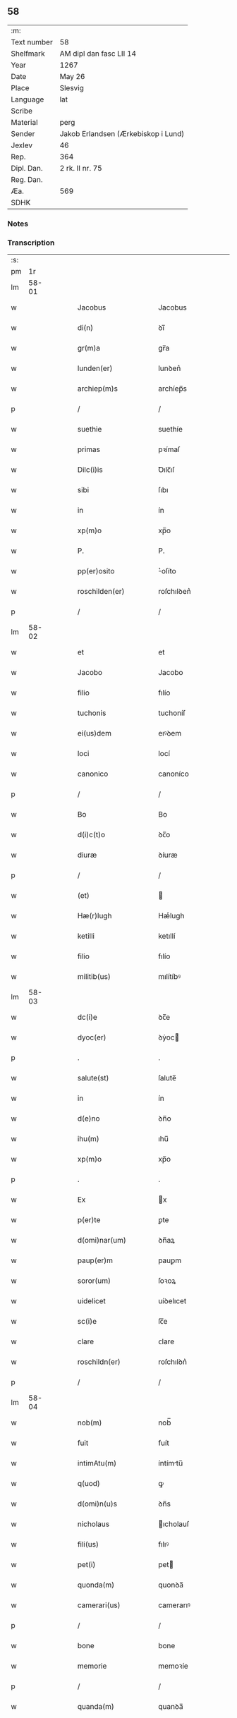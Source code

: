** 58
| :m:         |                                     |
| Text number | 58                                  |
| Shelfmark   | AM dipl dan fasc LII 14             |
| Year        | 1267                                |
| Date        | May 26                              |
| Place       | Slesvig                             |
| Language    | lat                                 |
| Scribe      |                                     |
| Material    | perg                                |
| Sender      | Jakob Erlandsen (Ærkebiskop i Lund) |
| Jexlev      | 46                                  |
| Rep.        | 364                                 |
| Dipl. Dan.  | 2 rk. II nr. 75                     |
| Reg. Dan.   |                                     |
| Æa.         | 569                                 |
| SDHK        |                                     |

*** Notes


*** Transcription
| :s: |       |   |   |   |   |                        |                |   |   |   |   |     |   |   |   |             |
| pm  |    1r |   |   |   |   |                        |                |   |   |   |   |     |   |   |   |             |
| lm  | 58-01 |   |   |   |   |                        |                |   |   |   |   |     |   |   |   |             |
| w   |       |   |   |   |   | Jacobus                | Jacobus        |   |   |   |   | lat |   |   |   |       58-01 |
| w   |       |   |   |   |   | di(n)                  | ꝺı̅             |   |   |   |   | lat |   |   |   |       58-01 |
| w   |       |   |   |   |   | gr(m)a                 | gr̅a            |   |   |   |   | lat |   |   |   |       58-01 |
| w   |       |   |   |   |   | lunden(er)             | lunꝺen͛         |   |   |   |   | lat |   |   |   |       58-01 |
| w   |       |   |   |   |   | archiep(m)s            | archíep̅s       |   |   |   |   | lat |   |   |   |       58-01 |
| p   |       |   |   |   |   | /                      | /              |   |   |   |   | lat |   |   |   |       58-01 |
| w   |       |   |   |   |   | suethie                | suethíe        |   |   |   |   | lat |   |   |   |       58-01 |
| w   |       |   |   |   |   | primas                 | pꝛímaſ         |   |   |   |   | lat |   |   |   |       58-01 |
| w   |       |   |   |   |   | Dilc(i)is              | Ꝺılc̅ıſ         |   |   |   |   | lat |   |   |   |       58-01 |
| w   |       |   |   |   |   | sibi                   | ſıbı           |   |   |   |   | lat |   |   |   |       58-01 |
| w   |       |   |   |   |   | in                     | ín             |   |   |   |   | lat |   |   |   |       58-01 |
| w   |       |   |   |   |   | xp(m)o                 | xp̅o            |   |   |   |   | lat |   |   |   |       58-01 |
| w   |       |   |   |   |   | P.                     | P.             |   |   |   |   | lat |   |   |   |       58-01 |
| w   |       |   |   |   |   | pp(er)osito            | ͛oſíto         |   |   |   |   | lat |   |   |   |       58-01 |
| w   |       |   |   |   |   | roschilden(er)         | roſchılꝺen͛     |   |   |   |   | lat |   |   |   |       58-01 |
| p   |       |   |   |   |   | /                      | /              |   |   |   |   | lat |   |   |   |       58-01 |
| lm  | 58-02 |   |   |   |   |                        |                |   |   |   |   |     |   |   |   |             |
| w   |       |   |   |   |   | et                     | et             |   |   |   |   | lat |   |   |   |       58-02 |
| w   |       |   |   |   |   | Jacobo                 | Jacobo         |   |   |   |   | lat |   |   |   |       58-02 |
| w   |       |   |   |   |   | filio                  | fılío          |   |   |   |   | lat |   |   |   |       58-02 |
| w   |       |   |   |   |   | tuchonis               | tuchoníſ       |   |   |   |   | lat |   |   |   |       58-02 |
| w   |       |   |   |   |   | ei(us)dem              | eıꝰꝺem         |   |   |   |   | lat |   |   |   |       58-02 |
| w   |       |   |   |   |   | loci                   | locí           |   |   |   |   | lat |   |   |   |       58-02 |
| w   |       |   |   |   |   | canonico               | canoníco       |   |   |   |   | lat |   |   |   |       58-02 |
| p   |       |   |   |   |   | /                      | /              |   |   |   |   | lat |   |   |   |       58-02 |
| w   |       |   |   |   |   | Bo                     | Bo             |   |   |   |   | lat |   |   |   |       58-02 |
| w   |       |   |   |   |   | d(i)c(t)o              | ꝺc̅o            |   |   |   |   | lat |   |   |   |       58-02 |
| w   |       |   |   |   |   | diuræ                  | ꝺíuræ          |   |   |   |   | lat |   |   |   |       58-02 |
| p   |       |   |   |   |   | /                      | /              |   |   |   |   | lat |   |   |   |       58-02 |
| w   |       |   |   |   |   | (et)                   |               |   |   |   |   | lat |   |   |   |       58-02 |
| w   |       |   |   |   |   | Hæ(r)lugh              | Hæͬlugh         |   |   |   |   | lat |   |   |   |       58-02 |
| w   |       |   |   |   |   | ketilli                | ketıllí        |   |   |   |   | lat |   |   |   |       58-02 |
| w   |       |   |   |   |   | filio                  | fılío          |   |   |   |   | lat |   |   |   |       58-02 |
| w   |       |   |   |   |   | militib(us)            | mılítíbꝰ       |   |   |   |   | lat |   |   |   |       58-02 |
| lm  | 58-03 |   |   |   |   |                        |                |   |   |   |   |     |   |   |   |             |
| w   |       |   |   |   |   | dc(i)e                 | ꝺc̅e            |   |   |   |   | lat |   |   |   |       58-03 |
| w   |       |   |   |   |   | dyoc(er)               | ꝺẏoc          |   |   |   |   | lat |   |   |   |       58-03 |
| p   |       |   |   |   |   | .                      | .              |   |   |   |   | lat |   |   |   |       58-03 |
| w   |       |   |   |   |   | salute(st)             | ſalute̅         |   |   |   |   | lat |   |   |   |       58-03 |
| w   |       |   |   |   |   | in                     | ín             |   |   |   |   | lat |   |   |   |       58-03 |
| w   |       |   |   |   |   | d(e)no                 | ꝺn̅o            |   |   |   |   | lat |   |   |   |       58-03 |
| w   |       |   |   |   |   | ihu(m)                 | ıhu̅            |   |   |   |   | lat |   |   |   |       58-03 |
| w   |       |   |   |   |   | xp(m)o                 | xp̅o            |   |   |   |   | lat |   |   |   |       58-03 |
| p   |       |   |   |   |   | .                      | .              |   |   |   |   | lat |   |   |   |       58-03 |
| w   |       |   |   |   |   | Ex                     | x             |   |   |   |   | lat |   |   |   |       58-03 |
| w   |       |   |   |   |   | p(er)te                | ꝑte            |   |   |   |   | lat |   |   |   |       58-03 |
| w   |       |   |   |   |   | d(omi)nar(um)          | ꝺn̅aꝝ           |   |   |   |   | lat |   |   |   |       58-03 |
| w   |       |   |   |   |   | paup(er)m              | pauꝑm          |   |   |   |   | lat |   |   |   |       58-03 |
| w   |       |   |   |   |   | soror(um)              | ſoꝛoꝝ          |   |   |   |   | lat |   |   |   |       58-03 |
| w   |       |   |   |   |   | uidelicet              | uíꝺelıcet      |   |   |   |   | lat |   |   |   |       58-03 |
| w   |       |   |   |   |   | sc(i)e                 | ſc̅e            |   |   |   |   | lat |   |   |   |       58-03 |
| w   |       |   |   |   |   | clare                  | ᴄlare          |   |   |   |   | lat |   |   |   |       58-03 |
| w   |       |   |   |   |   | roschildn(er)          | roſchılꝺn͛      |   |   |   |   | lat |   |   |   |       58-03 |
| p   |       |   |   |   |   | /                      | /              |   |   |   |   | lat |   |   |   |       58-03 |
| lm  | 58-04 |   |   |   |   |                        |                |   |   |   |   |     |   |   |   |             |
| w   |       |   |   |   |   | nob(m)                 | nob̅            |   |   |   |   | lat |   |   |   |       58-04 |
| w   |       |   |   |   |   | fuit                   | fuít           |   |   |   |   | lat |   |   |   |       58-04 |
| w   |       |   |   |   |   | intimAtu(m)            | íntímtu̅       |   |   |   |   | lat |   |   |   |       58-04 |
| w   |       |   |   |   |   | q(uod)                 | ꝙ              |   |   |   |   | lat |   |   |   |       58-04 |
| w   |       |   |   |   |   | d(omi)n(u)s            | ꝺn̅s            |   |   |   |   | lat |   |   |   |       58-04 |
| w   |       |   |   |   |   | nicholaus              | ıcholauſ      |   |   |   |   | lat |   |   |   |       58-04 |
| w   |       |   |   |   |   | fili(us)               | fılıꝰ          |   |   |   |   | lat |   |   |   |       58-04 |
| w   |       |   |   |   |   | pet(i)                 | pet           |   |   |   |   | lat |   |   |   |       58-04 |
| w   |       |   |   |   |   | quonda(m)              | quonꝺa̅         |   |   |   |   | lat |   |   |   |       58-04 |
| w   |       |   |   |   |   | camerari(us)           | camerarıꝰ      |   |   |   |   | lat |   |   |   |       58-04 |
| p   |       |   |   |   |   | /                      | /              |   |   |   |   | lat |   |   |   |       58-04 |
| w   |       |   |   |   |   | bone                   | bone           |   |   |   |   | lat |   |   |   |       58-04 |
| w   |       |   |   |   |   | memorie                | memoꝛíe        |   |   |   |   | lat |   |   |   |       58-04 |
| p   |       |   |   |   |   | /                      | /              |   |   |   |   | lat |   |   |   |       58-04 |
| w   |       |   |   |   |   | quanda(m)              | quanꝺa̅         |   |   |   |   | lat |   |   |   |       58-04 |
| w   |       |   |   |   |   | co(m)¦mutacione(st)    | co̅¦mutacíone̅   |   |   |   |   | lat |   |   |   | 58-04—58-05 |
| w   |       |   |   |   |   | bonor(um)              | bonoꝝ          |   |   |   |   | lat |   |   |   |       58-05 |
| w   |       |   |   |   |   | cu(m)                  | cu̅             |   |   |   |   | lat |   |   |   |       58-05 |
| w   |       |   |   |   |   | eisdem                 | eíſꝺem         |   |   |   |   | lat |   |   |   |       58-05 |
| w   |       |   |   |   |   | sororibus              | ſoꝛoꝛıbuſ      |   |   |   |   | lat |   |   |   |       58-05 |
| w   |       |   |   |   |   | fecit                  | fecít          |   |   |   |   | lat |   |   |   |       58-05 |
| p   |       |   |   |   |   | /                      | /              |   |   |   |   | lat |   |   |   |       58-05 |
| w   |       |   |   |   |   | ex                     | ex             |   |   |   |   | lat |   |   |   |       58-05 |
| w   |       |   |   |   |   | qua                    | qua            |   |   |   |   | lat |   |   |   |       58-05 |
| w   |       |   |   |   |   | no(m)                  | no̅             |   |   |   |   | lat |   |   |   |       58-05 |
| w   |       |   |   |   |   | modicu(m)              | moꝺícu̅         |   |   |   |   | lat |   |   |   |       58-05 |
| w   |       |   |   |   |   | ut                     | ut             |   |   |   |   | lat |   |   |   |       58-05 |
| w   |       |   |   |   |   | dr(ur)                 | ꝺr᷑             |   |   |   |   | lat |   |   |   |       58-05 |
| w   |       |   |   |   |   | dc(i)e                 | ꝺc̅e            |   |   |   |   | lat |   |   |   |       58-05 |
| w   |       |   |   |   |   | sorores                | ſoꝛoꝛeſ        |   |   |   |   | lat |   |   |   |       58-05 |
| w   |       |   |   |   |   | da(m)p¦nificate        | ꝺa̅p¦nífícate   |   |   |   |   | lat |   |   |   | 58-05—58-06 |
| w   |       |   |   |   |   | su(m)t                 | ſu̅t            |   |   |   |   | lat |   |   |   |       58-06 |
| w   |       |   |   |   |   | (et)                   |               |   |   |   |   | lat |   |   |   |       58-06 |
| w   |       |   |   |   |   | decepte                | ꝺecepte        |   |   |   |   | lat |   |   |   |       58-06 |
| p   |       |   |   |   |   | /                      | /              |   |   |   |   | lat |   |   |   |       58-06 |
| w   |       |   |   |   |   | p(ro)positu(m)         | oſıtu̅         |   |   |   |   | lat |   |   |   |       58-06 |
| w   |       |   |   |   |   | ecia(m)                | ecía̅           |   |   |   |   | lat |   |   |   |       58-06 |
| w   |       |   |   |   |   | fuit                   | fuít           |   |   |   |   | lat |   |   |   |       58-06 |
| w   |       |   |   |   |   | ex                     | ex             |   |   |   |   | lat |   |   |   |       58-06 |
| w   |       |   |   |   |   | p(er)te                | ꝑte            |   |   |   |   | lat |   |   |   |       58-06 |
| w   |       |   |   |   |   | dc(i)ar(um)            | ꝺc̅aꝝ           |   |   |   |   | lat |   |   |   |       58-06 |
| w   |       |   |   |   |   | soror(um)              | ſoꝛoꝝ          |   |   |   |   | lat |   |   |   |       58-06 |
| w   |       |   |   |   |   | cora(m)                | coꝛa̅           |   |   |   |   | lat |   |   |   |       58-06 |
| w   |       |   |   |   |   | nob(m)                 | nob̅            |   |   |   |   | lat |   |   |   |       58-06 |
| w   |       |   |   |   |   | q(uod)                 | ꝙ              |   |   |   |   | lat |   |   |   |       58-06 |
| w   |       |   |   |   |   | d(omi)n(u)s            | ꝺn̅s            |   |   |   |   | lat |   |   |   |       58-06 |
| w   |       |   |   |   |   | ioh(m)es               | ıoh̅es          |   |   |   |   | lat |   |   |   |       58-06 |
| lm  | 58-07 |   |   |   |   |                        |                |   |   |   |   |     |   |   |   |             |
| w   |       |   |   |   |   | rani                   | raní           |   |   |   |   | lat |   |   |   |       58-07 |
| w   |       |   |   |   |   | ẜ                      | ẜ              |   |   |   |   | lat |   |   |   |       58-07 |
| w   |       |   |   |   |   | bona                   | bona           |   |   |   |   | lat |   |   |   |       58-07 |
| w   |       |   |   |   |   | aliq(ua)               | alıq          |   |   |   |   | lat |   |   |   |       58-07 |
| w   |       |   |   |   |   | que                    | que            |   |   |   |   | lat |   |   |   |       58-07 |
| w   |       |   |   |   |   | ex                     | ex             |   |   |   |   | lat |   |   |   |       58-07 |
| w   |       |   |   |   |   | parte                  | parte          |   |   |   |   | lat |   |   |   |       58-07 |
| w   |       |   |   |   |   | d(omi)ni               | ꝺn̅ı            |   |   |   |   | lat |   |   |   |       58-07 |
| w   |       |   |   |   |   | pet(i)                 | pet           |   |   |   |   | lat |   |   |   |       58-07 |
| w   |       |   |   |   |   | olf                    | olf            |   |   |   |   | lat |   |   |   |       58-07 |
| w   |       |   |   |   |   | ẜ                      | ẜ              |   |   |   |   | lat |   |   |   |       58-07 |
| w   |       |   |   |   |   | i(n)                   | ı̅              |   |   |   |   | lat |   |   |   |       58-07 |
| w   |       |   |   |   |   | suor(um)               | ſuoꝝ           |   |   |   |   | lat |   |   |   |       58-07 |
| w   |       |   |   |   |   | remissione(st)         | remıſſıone̅     |   |   |   |   | lat |   |   |   |       58-07 |
| w   |       |   |   |   |   | p(c)caminu(m)          | pͨcamínu̅        |   |   |   |   | lat |   |   |   |       58-07 |
| w   |       |   |   |   |   | ip(m)ar(um)            | ıp̅aꝝ           |   |   |   |   | lat |   |   |   |       58-07 |
| w   |       |   |   |   |   | claustro               | clauﬅro        |   |   |   |   | lat |   |   |   |       58-07 |
| lm  | 58-08 |   |   |   |   |                        |                |   |   |   |   |     |   |   |   |             |
| w   |       |   |   |   |   | collata                | collata        |   |   |   |   | lat |   |   |   |       58-08 |
| w   |       |   |   |   |   | fuer(m)t               | fuer̅t          |   |   |   |   | lat |   |   |   |       58-08 |
| p   |       |   |   |   |   | /                      | /              |   |   |   |   | lat |   |   |   |       58-08 |
| w   |       |   |   |   |   | min(us)                | mınꝰ           |   |   |   |   | lat |   |   |   |       58-08 |
| w   |       |   |   |   |   | iuste                  | íuﬅe           |   |   |   |   | lat |   |   |   |       58-08 |
| w   |       |   |   |   |   | detinet                | ꝺetınet        |   |   |   |   | lat |   |   |   |       58-08 |
| w   |       |   |   |   |   | occupata               | occupata       |   |   |   |   | lat |   |   |   |       58-08 |
| p   |       |   |   |   |   | /                      | /              |   |   |   |   | lat |   |   |   |       58-08 |
| w   |       |   |   |   |   | Jte(st)                | Jte̅            |   |   |   |   | lat |   |   |   |       58-08 |
| w   |       |   |   |   |   | ex                     | ex             |   |   |   |   | lat |   |   |   |       58-08 |
| w   |       |   |   |   |   | p(er)te                | ꝑte            |   |   |   |   | lat |   |   |   |       58-08 |
| w   |       |   |   |   |   | ear(um)de(st)          | eaꝝꝺe̅          |   |   |   |   | lat |   |   |   |       58-08 |
| w   |       |   |   |   |   | soror(um)              | ſoꝛoꝝ          |   |   |   |   | lat |   |   |   |       58-08 |
| w   |       |   |   |   |   | fuit                   | fuít           |   |   |   |   | lat |   |   |   |       58-08 |
| w   |       |   |   |   |   | cora(m)                | coꝛa̅           |   |   |   |   | lat |   |   |   |       58-08 |
| w   |       |   |   |   |   | nob(m)                 | nob̅            |   |   |   |   | lat |   |   |   |       58-08 |
| w   |       |   |   |   |   | ex¦spositu(m)          | ex¦ſpoſítu̅     |   |   |   |   | lat |   |   |   | 58-08—58-09 |
| w   |       |   |   |   |   | q(uod)                 | ꝙ              |   |   |   |   | lat |   |   |   |       58-09 |
| w   |       |   |   |   |   | d(omi)n(u)s            | ꝺn̅s            |   |   |   |   | lat |   |   |   |       58-09 |
| w   |       |   |   |   |   | And(e)as               | nꝺͤas          |   |   |   |   | lat |   |   |   |       58-09 |
| w   |       |   |   |   |   | filius                 | fılíuſ         |   |   |   |   | lat |   |   |   |       58-09 |
| w   |       |   |   |   |   | nicholai               | nıcholaí       |   |   |   |   | lat |   |   |   |       58-09 |
| w   |       |   |   |   |   | una(m)                 | una̅            |   |   |   |   | lat |   |   |   |       58-09 |
| w   |       |   |   |   |   | curia(m)               | curía̅          |   |   |   |   | lat |   |   |   |       58-09 |
| w   |       |   |   |   |   | qua(m)                 | qua̅            |   |   |   |   | lat |   |   |   |       58-09 |
| w   |       |   |   |   |   | d(omi)na               | ꝺn̅a            |   |   |   |   | lat |   |   |   |       58-09 |
| w   |       |   |   |   |   | Estrid                 | ﬅríꝺ          |   |   |   |   | lat |   |   |   |       58-09 |
| w   |       |   |   |   |   | memorato               | memoꝛato       |   |   |   |   | lat |   |   |   |       58-09 |
| w   |       |   |   |   |   | claustro               | clauﬅro        |   |   |   |   | lat |   |   |   |       58-09 |
| lm  | 58-10 |   |   |   |   |                        |                |   |   |   |   |     |   |   |   |             |
| w   |       |   |   |   |   | (con)tul(er)at         | ꝯtul͛at         |   |   |   |   | lat |   |   |   |       58-10 |
| w   |       |   |   |   |   | ui                     | uí             |   |   |   |   | lat |   |   |   |       58-10 |
| w   |       |   |   |   |   | detinet                | ꝺetínet        |   |   |   |   | lat |   |   |   |       58-10 |
| w   |       |   |   |   |   | i(n)                   | ı̅              |   |   |   |   | lat |   |   |   |       58-10 |
| w   |       |   |   |   |   | ip(m)ar(um)            | ıp̅aꝝ           |   |   |   |   | lat |   |   |   |       58-10 |
| w   |       |   |   |   |   | soror(um)              | ſoꝛoꝝ          |   |   |   |   | lat |   |   |   |       58-10 |
| w   |       |   |   |   |   | p(er)iudiciu(m)        | p͛íuꝺícíu̅       |   |   |   |   | lat |   |   |   |       58-10 |
| w   |       |   |   |   |   | no(m)                  | no̅             |   |   |   |   | lat |   |   |   |       58-10 |
| w   |       |   |   |   |   | modicu(m)              | moꝺícu̅         |   |   |   |   | lat |   |   |   |       58-10 |
| w   |       |   |   |   |   | (et)                   |               |   |   |   |   | lat |   |   |   |       58-10 |
| w   |       |   |   |   |   | g(ra)uamen             | guamen        |   |   |   |   | lat |   |   |   |       58-10 |
| p   |       |   |   |   |   | /                      | /              |   |   |   |   | lat |   |   |   |       58-10 |
| w   |       |   |   |   |   | Postulaba(m)t          | Poﬅulaba̅t      |   |   |   |   | lat |   |   |   |       58-10 |
| w   |       |   |   |   |   | p(er)te(er)a           | p͛te͛a           |   |   |   |   | lat |   |   |   |       58-10 |
| lm  | 58-11 |   |   |   |   |                        |                |   |   |   |   |     |   |   |   |             |
| w   |       |   |   |   |   | dc(i)e                 | ꝺc̅e            |   |   |   |   | lat |   |   |   |       58-11 |
| w   |       |   |   |   |   | sorores                | ſoꝛoꝛeſ        |   |   |   |   | lat |   |   |   |       58-11 |
| w   |       |   |   |   |   | ut                     | ut             |   |   |   |   | lat |   |   |   |       58-11 |
| w   |       |   |   |   |   | pietatis               | pıetatíſ       |   |   |   |   | lat |   |   |   |       58-11 |
| w   |       |   |   |   |   | intuitu                | íntuítu        |   |   |   |   | lat |   |   |   |       58-11 |
| w   |       |   |   |   |   | aliquibus              | alıquıbuſ      |   |   |   |   | lat |   |   |   |       58-11 |
| w   |       |   |   |   |   | fidedignis             | fıꝺeꝺígníſ     |   |   |   |   | lat |   |   |   |       58-11 |
| w   |       |   |   |   |   | mandarem(us)           | manꝺaremꝰ      |   |   |   |   | lat |   |   |   |       58-11 |
| w   |       |   |   |   |   | q(i)                   | q             |   |   |   |   | lat |   |   |   |       58-11 |
| w   |       |   |   |   |   | p(er)dc(i)as           | p͛ꝺc̅aſ          |   |   |   |   | lat |   |   |   |       58-11 |
| w   |       |   |   |   |   | iniurias               | íníuríaſ       |   |   |   |   | lat |   |   |   |       58-11 |
| lm  | 58-12 |   |   |   |   |                        |                |   |   |   |   |     |   |   |   |             |
| w   |       |   |   |   |   | diligent(er)           | ꝺılıgent͛       |   |   |   |   | lat |   |   |   |       58-12 |
| w   |       |   |   |   |   | intl(m)ligentes        | íntl̅lıgenteſ   |   |   |   |   | lat |   |   |   |       58-12 |
| p   |       |   |   |   |   | /                      | /              |   |   |   |   | lat |   |   |   |       58-12 |
| w   |       |   |   |   |   | nob(m)                 | nob̅            |   |   |   |   | lat |   |   |   |       58-12 |
| w   |       |   |   |   |   | u(er)itate(st)         | u͛ıtate̅         |   |   |   |   | lat |   |   |   |       58-12 |
| w   |       |   |   |   |   | de                     | ꝺe             |   |   |   |   | lat |   |   |   |       58-12 |
| w   |       |   |   |   |   | singl(m)is             | ſıngl̅ıſ        |   |   |   |   | lat |   |   |   |       58-12 |
| w   |       |   |   |   |   | intimare(st)t          | íntímare̅t      |   |   |   |   | lat |   |   |   |       58-12 |
| p   |       |   |   |   |   | /                      | /              |   |   |   |   | lat |   |   |   |       58-12 |
| w   |       |   |   |   |   | nos                    | os            |   |   |   |   | lat |   |   |   |       58-12 |
| w   |       |   |   |   |   | g(i)                   | g             |   |   |   |   | lat |   |   |   |       58-12 |
| w   |       |   |   |   |   | p(er)icl(m)m           | ꝑıcl̅m          |   |   |   |   | lat |   |   |   |       58-12 |
| p   |       |   |   |   |   | /                      | /              |   |   |   |   | lat |   |   |   |       58-12 |
| w   |       |   |   |   |   | ⸌quod⸍                 | ⸌quoꝺ⸍         |   |   |   |   | lat |   |   |   |       58-12 |
| w   |       |   |   |   |   | ex                     | ex             |   |   |   |   | lat |   |   |   |       58-12 |
| w   |       |   |   |   |   | p(er)missis            | p͛míſſís        |   |   |   |   | lat |   |   |   |       58-12 |
| lm  | 58-13 |   |   |   |   |                        |                |   |   |   |   |     |   |   |   |             |
| w   |       |   |   |   |   | accide(er)             | accíꝺe͛         |   |   |   |   | lat |   |   |   |       58-13 |
| w   |       |   |   |   |   | p(m)t                  | p̅t             |   |   |   |   | lat |   |   |   |       58-13 |
| w   |       |   |   |   |   | q(uod)(ra)plurimu(m)   | ꝙplurímu̅      |   |   |   |   | lat |   |   |   |       58-13 |
| w   |       |   |   |   |   | attendentes            | attenꝺenteſ    |   |   |   |   | lat |   |   |   |       58-13 |
| p   |       |   |   |   |   | /                      | /              |   |   |   |   | lat |   |   |   |       58-13 |
| w   |       |   |   |   |   | Ac                     | c             |   |   |   |   | lat |   |   |   |       58-13 |
| w   |       |   |   |   |   | saluti                 | ſalutí         |   |   |   |   | lat |   |   |   |       58-13 |
| w   |       |   |   |   |   | a(m)iar(um)            | a̅ıaꝝ           |   |   |   |   | lat |   |   |   |       58-13 |
| w   |       |   |   |   |   | p(er)cipue             | p͛cípue         |   |   |   |   | lat |   |   |   |       58-13 |
| w   |       |   |   |   |   | intendentes            | íntenꝺenteſ    |   |   |   |   | lat |   |   |   |       58-13 |
| p   |       |   |   |   |   | /                      | /              |   |   |   |   | lat |   |   |   |       58-13 |
| w   |       |   |   |   |   | vob(m)                 | ỽob̅            |   |   |   |   | lat |   |   |   |       58-13 |
| w   |       |   |   |   |   | in                     | ín             |   |   |   |   | lat |   |   |   |       58-13 |
| w   |       |   |   |   |   | uirtute                | uırtute        |   |   |   |   | lat |   |   |   |       58-13 |
| lm  | 58-14 |   |   |   |   |                        |                |   |   |   |   |     |   |   |   |             |
| w   |       |   |   |   |   | obedi(n)e              | obeꝺı̅e         |   |   |   |   | lat |   |   |   |       58-14 |
| w   |       |   |   |   |   | districte              | ꝺıﬅríe        |   |   |   |   | lat |   |   |   |       58-14 |
| w   |       |   |   |   |   | p(er)cipiendo          | p͛cípıenꝺo      |   |   |   |   | lat |   |   |   |       58-14 |
| w   |       |   |   |   |   | mandam(us)             | manꝺamꝰ        |   |   |   |   | lat |   |   |   |       58-14 |
| w   |       |   |   |   |   | q(ua)t(us)             | qtꝰ           |   |   |   |   | lat |   |   |   |       58-14 |
| p   |       |   |   |   |   | /                      | /              |   |   |   |   | lat |   |   |   |       58-14 |
| w   |       |   |   |   |   | (con)sid(er)acione(st) | ꝯſıꝺ͛acıone̅     |   |   |   |   | lat |   |   |   |       58-14 |
| w   |       |   |   |   |   | bonor(um)              | bonoꝝ          |   |   |   |   | lat |   |   |   |       58-14 |
| w   |       |   |   |   |   | (con)mutator(um)       | ꝯmutatoꝝ       |   |   |   |   | lat |   |   |   |       58-14 |
| w   |       |   |   |   |   | int(er)                | ínt͛            |   |   |   |   | lat |   |   |   |       58-14 |
| w   |       |   |   |   |   | sorores                | ſoꝛoꝛeſ        |   |   |   |   | lat |   |   |   |       58-14 |
| w   |       |   |   |   |   | sepe-¦dc(i)as          | ſepe-¦ꝺc̅aſ     |   |   |   |   | lat |   |   |   | 58-14—58-15 |
| w   |       |   |   |   |   | ex                     | ex             |   |   |   |   | lat |   |   |   |       58-15 |
| w   |       |   |   |   |   | p(er)te                | ꝑte            |   |   |   |   | lat |   |   |   |       58-15 |
| w   |       |   |   |   |   | una                    | una            |   |   |   |   | lat |   |   |   |       58-15 |
| p   |       |   |   |   |   | /                      | /              |   |   |   |   | lat |   |   |   |       58-15 |
| w   |       |   |   |   |   | (et)                   |               |   |   |   |   | lat |   |   |   |       58-15 |
| w   |       |   |   |   |   | heredes                | hereꝺeſ        |   |   |   |   | lat |   |   |   |       58-15 |
| w   |       |   |   |   |   | sup(ra)d(i)c(t)i       | ſupꝺc̅ı        |   |   |   |   | lat |   |   |   |       58-15 |
| w   |       |   |   |   |   | d(omi)ni               | ꝺn̅ı            |   |   |   |   | lat |   |   |   |       58-15 |
| w   |       |   |   |   |   | N(/)                   | N(/)           |   |   |   |   | lat |   |   |   |       58-15 |
| w   |       |   |   |   |   | pet(i)                 | pet           |   |   |   |   | lat |   |   |   |       58-15 |
| w   |       |   |   |   |   | filij                  | fílí          |   |   |   |   | lat |   |   |   |       58-15 |
| w   |       |   |   |   |   | quonda(m)              | quonꝺa̅         |   |   |   |   | lat |   |   |   |       58-15 |
| w   |       |   |   |   |   | cam(er)arij            | cam͛arí        |   |   |   |   | lat |   |   |   |       58-15 |
| w   |       |   |   |   |   | ex                     | ex             |   |   |   |   | lat |   |   |   |       58-15 |
| w   |       |   |   |   |   | p(er)te                | ꝑte            |   |   |   |   | lat |   |   |   |       58-15 |
| w   |       |   |   |   |   | altera                 | altera         |   |   |   |   | lat |   |   |   |       58-15 |
| p   |       |   |   |   |   | /                      | /              |   |   |   |   | lat |   |   |   |       58-15 |
| lm  | 58-16 |   |   |   |   |                        |                |   |   |   |   |     |   |   |   |             |
| w   |       |   |   |   |   | ac                     | ac             |   |   |   |   | lat |   |   |   |       58-16 |
| w   |       |   |   |   |   | int(er)                | ínt͛            |   |   |   |   | lat |   |   |   |       58-16 |
| w   |       |   |   |   |   | sorores                | ſoꝛoꝛeſ        |   |   |   |   | lat |   |   |   |       58-16 |
| w   |       |   |   |   |   | dc(i)as                | ꝺc̅aſ           |   |   |   |   | lat |   |   |   |       58-16 |
| p   |       |   |   |   |   | /                      | /              |   |   |   |   | lat |   |   |   |       58-16 |
| w   |       |   |   |   |   | (et)                   |               |   |   |   |   | lat |   |   |   |       58-16 |
| w   |       |   |   |   |   | d(e)nm                 | ꝺn̅m            |   |   |   |   | lat |   |   |   |       58-16 |
| w   |       |   |   |   |   | ioh(m)em               | ıoh̅em          |   |   |   |   | lat |   |   |   |       58-16 |
| w   |       |   |   |   |   | rani                   | raní           |   |   |   |   | lat |   |   |   |       58-16 |
| w   |       |   |   |   |   | ẜ                      | ẜ              |   |   |   |   | lat |   |   |   |       58-16 |
| p   |       |   |   |   |   | /                      | /              |   |   |   |   | lat |   |   |   |       58-16 |
| w   |       |   |   |   |   | (con)sid(er)acione(st) | ꝯſıꝺ͛acíone̅     |   |   |   |   | lat |   |   |   |       58-16 |
| w   |       |   |   |   |   | bonor(um)              | bonoꝝ          |   |   |   |   | lat |   |   |   |       58-16 |
| w   |       |   |   |   |   | ab                     | ab             |   |   |   |   | lat |   |   |   |       58-16 |
| w   |       |   |   |   |   | eode(st)               | eoꝺe̅           |   |   |   |   | lat |   |   |   |       58-16 |
| w   |       |   |   |   |   | iniuste                | íníuﬅe         |   |   |   |   | lat |   |   |   |       58-16 |
| w   |       |   |   |   |   | detentor(um)           | ꝺetentoꝝ       |   |   |   |   | lat |   |   |   |       58-16 |
| lm  | 58-17 |   |   |   |   |                        |                |   |   |   |   |     |   |   |   |             |
| w   |       |   |   |   |   | diligentissime         | ꝺılıgentıſſíme |   |   |   |   | lat |   |   |   |       58-17 |
| w   |       |   |   |   |   | absq(ue)               | abſqꝫ          |   |   |   |   | lat |   |   |   |       58-17 |
| w   |       |   |   |   |   | omni                   | omní           |   |   |   |   | lat |   |   |   |       58-17 |
| w   |       |   |   |   |   | (con)sc(i)iar(um)      | ꝯſc̅íaꝝ         |   |   |   |   | lat |   |   |   |       58-17 |
| w   |       |   |   |   |   | scrupulo               | ſcrupulo       |   |   |   |   | lat |   |   |   |       58-17 |
| w   |       |   |   |   |   | facta(m)               | faa̅           |   |   |   |   | lat |   |   |   |       58-17 |
| p   |       |   |   |   |   | /                      | /              |   |   |   |   | lat |   |   |   |       58-17 |
| w   |       |   |   |   |   | nob(m)                 | nob̅            |   |   |   |   | lat |   |   |   |       58-17 |
| w   |       |   |   |   |   | significetis           | ſıgnífícetıſ   |   |   |   |   | lat |   |   |   |       58-17 |
| p   |       |   |   |   |   | /                      | /              |   |   |   |   | lat |   |   |   |       58-17 |
| w   |       |   |   |   |   | ut                     | ut             |   |   |   |   | lat |   |   |   |       58-17 |
| w   |       |   |   |   |   | mera                   | mera           |   |   |   |   | lat |   |   |   |       58-17 |
| w   |       |   |   |   |   | u(er)itate             | u͛ıtate         |   |   |   |   | lat |   |   |   |       58-17 |
| lm  | 58-18 |   |   |   |   |                        |                |   |   |   |   |     |   |   |   |             |
| w   |       |   |   |   |   | intellecta             | íntellea      |   |   |   |   | lat |   |   |   |       58-18 |
| p   |       |   |   |   |   | /                      | /              |   |   |   |   | lat |   |   |   |       58-18 |
| w   |       |   |   |   |   | ad                     | aꝺ             |   |   |   |   | lat |   |   |   |       58-18 |
| w   |       |   |   |   |   | iudicandu(m)           | ıuꝺıcanꝺu̅      |   |   |   |   | lat |   |   |   |       58-18 |
| w   |       |   |   |   |   | seu                    | ſeu            |   |   |   |   | lat |   |   |   |       58-18 |
| w   |       |   |   |   |   | ad                     | aꝺ             |   |   |   |   | lat |   |   |   |       58-18 |
| w   |       |   |   |   |   | (con)ponendu(m)        | ꝯponenꝺu̅       |   |   |   |   | lat |   |   |   |       58-18 |
| w   |       |   |   |   |   | int(er)                | ínt           |   |   |   |   | lat |   |   |   |       58-18 |
| w   |       |   |   |   |   | memoratas              | memoꝛataſ      |   |   |   |   | lat |   |   |   |       58-18 |
| w   |       |   |   |   |   | sorores                | ſoꝛoꝛeſ        |   |   |   |   | lat |   |   |   |       58-18 |
| w   |       |   |   |   |   | (et)                   |               |   |   |   |   | lat |   |   |   |       58-18 |
| w   |       |   |   |   |   | ear(um)                | eaꝝ            |   |   |   |   | lat |   |   |   |       58-18 |
| w   |       |   |   |   |   | iniuriatores           | íníuríatoꝛeſ   |   |   |   |   | lat |   |   |   |       58-18 |
| lm  | 58-19 |   |   |   |   |                        |                |   |   |   |   |     |   |   |   |             |
| w   |       |   |   |   |   | pot(er)imus            | pot͛ımuſ        |   |   |   |   | lat |   |   |   |       58-19 |
| w   |       |   |   |   |   | facilius               | facılíuſ       |   |   |   |   | lat |   |   |   |       58-19 |
| w   |       |   |   |   |   | informari              | ínfoꝛmarí      |   |   |   |   | lat |   |   |   |       58-19 |
| p   |       |   |   |   |   | /                      | /              |   |   |   |   | lat |   |   |   |       58-19 |
| w   |       |   |   |   |   | moneatis               | oneatíſ       |   |   |   |   | lat |   |   |   |       58-19 |
| w   |       |   |   |   |   | etiam                  | etíam          |   |   |   |   | lat |   |   |   |       58-19 |
| w   |       |   |   |   |   | sup(ra)d(i)c(tu)m      | ſupꝺc̅m        |   |   |   |   | lat |   |   |   |       58-19 |
| w   |       |   |   |   |   | d(e)nm                 | ꝺn̅m            |   |   |   |   | lat |   |   |   |       58-19 |
| w   |       |   |   |   |   | Andrea(m)              | nꝺꝛea̅         |   |   |   |   | lat |   |   |   |       58-19 |
| w   |       |   |   |   |   | nich(m)                | ních̅           |   |   |   |   | lat |   |   |   |       58-19 |
| p   |       |   |   |   |   | /                      | /              |   |   |   |   | lat |   |   |   |       58-19 |
| w   |       |   |   |   |   | ẜ.                     | ẜ.             |   |   |   |   | lat |   |   |   |       58-19 |
| w   |       |   |   |   |   | ut                     | ut             |   |   |   |   | lat |   |   |   |       58-19 |
| lm  | 58-20 |   |   |   |   |                        |                |   |   |   |   |     |   |   |   |             |
| w   |       |   |   |   |   | curia(m)               | curıa̅          |   |   |   |   | lat |   |   |   |       58-20 |
| w   |       |   |   |   |   | d(i)c(t)is             | ꝺc̅ıs           |   |   |   |   | lat |   |   |   |       58-20 |
| w   |       |   |   |   |   | sororibus              | ſoꝛoꝛíbuſ      |   |   |   |   | lat |   |   |   |       58-20 |
| w   |       |   |   |   |   | attinente(st)          | attínente̅      |   |   |   |   | lat |   |   |   |       58-20 |
| p   |       |   |   |   |   | /                      | /              |   |   |   |   | lat |   |   |   |       58-20 |
| w   |       |   |   |   |   | q(uod)(ra)             | ꝙ             |   |   |   |   | lat |   |   |   |       58-20 |
| w   |       |   |   |   |   | detinet                | ꝺetínet        |   |   |   |   | lat |   |   |   |       58-20 |
| w   |       |   |   |   |   | in                     | ín             |   |   |   |   | lat |   |   |   |       58-20 |
| w   |       |   |   |   |   | det(i)mentu(m)         | ꝺetmentu̅      |   |   |   |   | lat |   |   |   |       58-20 |
| w   |       |   |   |   |   | ai(n)e                 | aı̅e            |   |   |   |   | lat |   |   |   |       58-20 |
| w   |       |   |   |   |   | sue                    | ſue            |   |   |   |   | lat |   |   |   |       58-20 |
| w   |       |   |   |   |   | uiolent(er)            | uíolent͛        |   |   |   |   | lat |   |   |   |       58-20 |
| p   |       |   |   |   |   | /                      | /              |   |   |   |   | lat |   |   |   |       58-20 |
| w   |       |   |   |   |   | ip(m)is                | ıp̅ıſ           |   |   |   |   | lat |   |   |   |       58-20 |
| w   |       |   |   |   |   | lib(er)e               | lıb͛e           |   |   |   |   | lat |   |   |   |       58-20 |
| lm  | 58-21 |   |   |   |   |                        |                |   |   |   |   |     |   |   |   |             |
| w   |       |   |   |   |   | dimittet               | ꝺímíttet       |   |   |   |   | lat |   |   |   |       58-21 |
| w   |       |   |   |   |   | (et)                   |               |   |   |   |   | lat |   |   |   |       58-21 |
| w   |       |   |   |   |   | assignet               | aſſıgnet       |   |   |   |   | lat |   |   |   |       58-21 |
| p   |       |   |   |   |   | /                      | /              |   |   |   |   | lat |   |   |   |       58-21 |
| w   |       |   |   |   |   | (et)                   |               |   |   |   |   | lat |   |   |   |       58-21 |
| w   |       |   |   |   |   | p(ro)                  | ꝓ              |   |   |   |   | lat |   |   |   |       58-21 |
| w   |       |   |   |   |   | dampnis                | ꝺampníſ        |   |   |   |   | lat |   |   |   |       58-21 |
| w   |       |   |   |   |   | illatis                | ıllatíſ        |   |   |   |   | lat |   |   |   |       58-21 |
| w   |       |   |   |   |   | satisfaciat            | ſatıſfacíat    |   |   |   |   | lat |   |   |   |       58-21 |
| w   |       |   |   |   |   | (con)petent(er)        | ꝯpetent       |   |   |   |   | lat |   |   |   |       58-21 |
| p   |       |   |   |   |   | /                      | /              |   |   |   |   | lat |   |   |   |       58-21 |
| w   |       |   |   |   |   | alioquin               | alıoquín       |   |   |   |   | lat |   |   |   |       58-21 |
| w   |       |   |   |   |   | (con)t(ra)             | ꝯt            |   |   |   |   | lat |   |   |   |       58-21 |
| w   |       |   |   |   |   | ip(m)m                 | ıp̅m            |   |   |   |   | lat |   |   |   |       58-21 |
| lm  | 58-22 |   |   |   |   |                        |                |   |   |   |   |     |   |   |   |             |
| w   |       |   |   |   |   | p(er)                  | ꝑ              |   |   |   |   | lat |   |   |   |       58-22 |
| w   |       |   |   |   |   | censura(m)             | cenſura̅        |   |   |   |   | lat |   |   |   |       58-22 |
| w   |       |   |   |   |   | eccl(es)iastica(m)     | eccl̅ıaﬅıca̅     |   |   |   |   | lat |   |   |   |       58-22 |
| w   |       |   |   |   |   | q(uod)(m)              | ꝙͫ              |   |   |   |   | lat |   |   |   |       58-22 |
| w   |       |   |   |   |   | de                     | ꝺe             |   |   |   |   | lat |   |   |   |       58-22 |
| w   |       |   |   |   |   | iure                   | íure           |   |   |   |   | lat |   |   |   |       58-22 |
| w   |       |   |   |   |   | pot(er)imus            | pot͛ımuſ        |   |   |   |   | lat |   |   |   |       58-22 |
| w   |       |   |   |   |   | p(ro)cedem(us)         | ꝓceꝺemꝰ        |   |   |   |   | lat |   |   |   |       58-22 |
| w   |       |   |   |   |   | De                     | Ꝺe             |   |   |   |   | lat |   |   |   |       58-22 |
| w   |       |   |   |   |   | singl(m)is             | ſıngl̅ıſ        |   |   |   |   | lat |   |   |   |       58-22 |
| w   |       |   |   |   |   | sup(ra)d(i)c(t)is      | ſupꝺc̅ıſ       |   |   |   |   | lat |   |   |   |       58-22 |
| w   |       |   |   |   |   | ut                     | ut             |   |   |   |   | lat |   |   |   |       58-22 |
| w   |       |   |   |   |   | filij                  | fılí          |   |   |   |   | lat |   |   |   |       58-22 |
| w   |       |   |   |   |   | obedi¦encie            | obeꝺí¦encíe    |   |   |   |   | lat |   |   |   | 58-22—58-23 |
| w   |       |   |   |   |   | u(er)itate(st)         | u͛ıtate̅         |   |   |   |   | lat |   |   |   |       58-23 |
| w   |       |   |   |   |   | (et)                   |               |   |   |   |   | lat |   |   |   |       58-23 |
| w   |       |   |   |   |   | no(m)                  | no̅             |   |   |   |   | lat |   |   |   |       58-23 |
| w   |       |   |   |   |   | ficticiu(m)            | fıícíu̅        |   |   |   |   | lat |   |   |   |       58-23 |
| w   |       |   |   |   |   | rescribatis            | reſcríbatíſ    |   |   |   |   | lat |   |   |   |       58-23 |
| w   |       |   |   |   |   | Datu(m)                | Ꝺatu̅           |   |   |   |   | lat |   |   |   |       58-23 |
| w   |       |   |   |   |   | sleswic                | sleswíc        |   |   |   |   | lat |   |   |   |       58-23 |
| w   |       |   |   |   |   | Anno                   | nno           |   |   |   |   | lat |   |   |   |       58-23 |
| w   |       |   |   |   |   | d(omi)ni               | ꝺn̅ı            |   |   |   |   | lat |   |   |   |       58-23 |
| n   |       |   |   |   |   | m(o).                  | ͦ.             |   |   |   |   | lat |   |   |   |       58-23 |
| n   |       |   |   |   |   | cc(o).                 | ccͦ.            |   |   |   |   | lat |   |   |   |       58-23 |
| w   |       |   |   |   |   | L(o)x.                 | Lͦx.            |   |   |   |   | lat |   |   |   |       58-23 |
| n   |       |   |   |   |   | vi(o)j                 | ỽıͦj            |   |   |   |   | lat |   |   |   |       58-23 |
| lm  | 58-24 |   |   |   |   |                        |                |   |   |   |   |     |   |   |   |             |
| w   |       |   |   |   |   | k(a)l(endas)s          | kl̅s            |   |   |   |   | lat |   |   |   |       58-24 |
| w   |       |   |   |   |   | iunij                  | íuní          |   |   |   |   | lat |   |   |   |       58-24 |
| w   |       |   |   |   |   | septimo                | ſeptímo        |   |   |   |   | lat |   |   |   |       58-24 |
| p   |       |   |   |   |   | /                      | /              |   |   |   |   | lat |   |   |   |       58-24 |
| :e: |       |   |   |   |   |                        |                |   |   |   |   |     |   |   |   |             |
